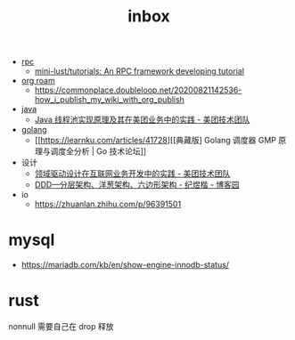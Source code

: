 :PROPERTIES:
:ID:       70a1561c-39e3-4cc5-ab24-2cc432fc4aeb
:END:
#+TITLE: inbox

+ [[id:D62ECC5B-7457-4187-911D-1A2F4B3A2438][rpc]]
  + [[https://github.com/mini-lust/tutorials][mini-lust/tutorials: An RPC framework developing tutorial]]

+ [[id:267cb964-8de7-4542-bc49-c1ebe5f0340b][org roam]]
  + https://commonplace.doubleloop.net/20200821142536-how_i_publish_my_wiki_with_org_publish

+ [[id:1A0467A7-7CD5-4F3D-8BF3-7CDAE39C30FB][java]]
  + [[https://tech.meituan.com/2020/04/02/java-pooling-pratice-in-meituan.html][Java 线程池实现原理及其在美团业务中的实践 - 美团技术团队]]

+ [[id:06660642-7CC3-4116-8B42-A43EEB16137F][golang]]
  + [[https://learnku.com/articles/41728][[典藏版] Golang 调度器 GMP 原理与调度全分析 | Go 技术论坛]]

+ 设计
  + [[https://tech.meituan.com/2017/12/22/ddd-in-practice.html][领域驱动设计在互联网业务开发中的实践 - 美团技术团队]]
  + [[https://www.cnblogs.com/jiyukai/p/14830869.html][DDD—分层架构、洋葱架构、六边形架构 - 纪煜楷 - 博客园]]

+ io
  + https://zhuanlan.zhihu.com/p/96391501

* mysql
  + https://mariadb.com/kb/en/show-engine-innodb-status/

* rust
  nonnull 需要自己在 drop 释放
